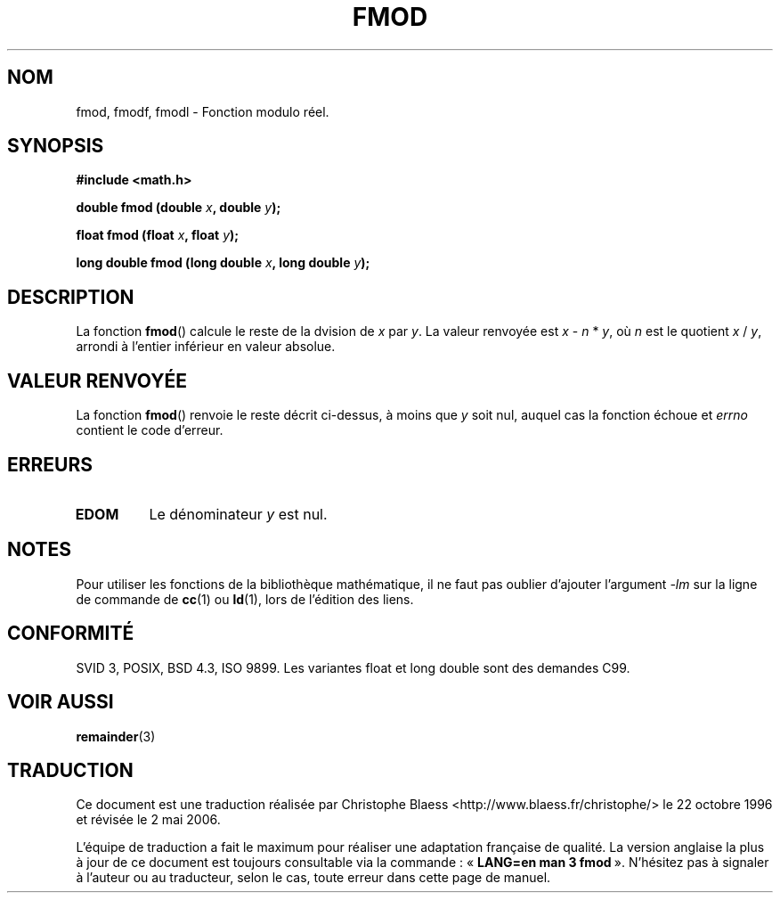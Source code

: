 .\" Copyright 1993 David Metcalfe (david@prism.demon.co.uk)
.\"
.\" Permission is granted to make and distribute verbatim copies of this
.\" manual provided the copyright notice and this permission notice are
.\" preserved on all copies.
.\"
.\" Permission is granted to copy and distribute modified versions of this
.\" manual under the conditions for verbatim copying, provided that the
.\" entire resulting derived work is distributed under the terms of a
.\" permission notice identical to this one
.\"
.\" Since the Linux kernel and libraries are constantly changing, this
.\" manual page may be incorrect or out-of-date.  The author(s) assume no
.\" responsibility for errors or omissions, or for damages resulting from
.\" the use of the information contained herein.  The author(s) may not
.\" have taken the same level of care in the production of this manual,
.\" which is licensed free of charge, as they might when working
.\" professionally.
.\"
.\" Formatted or processed versions of this manual, if unaccompanied by
.\" the source, must acknowledge the copyright and authors of this work.
.\"
.\" References consulted:
.\"     Linux libc source code
.\"     Lewine's _POSIX Programmer's Guide_ (O'Reilly & Associates, 1991)
.\"     386BSD man pages
.\" Modified Sat Jul 24 19:36:29 1993 by Rik Faith (faith@cs.unc.edu)
.\" Modified 2002-07-27 by Walter Harms
.\" 	(walter.harms@informatik.uni-oldenburg.de)
.\"
.\" Traduction 22/10/1996 par Christophe Blaess (ccb@club-internet.fr)
.\" Màj 19/07/1997
.\" Màj 21/07/2003 LDP-1.56
.\" Màj 30/07/2003 LDP-1.58
.\" Màj 20/07/2005 LDP-1.64
.\" Màj 01/05/2006 LDP-1.67.1
.\"
.TH FMOD 3 "27 juillet 2002" LDP "Manuel du programmeur Linux"
.SH NOM
fmod, fmodf, fmodl \- Fonction modulo réel.
.SH SYNOPSIS
.nf
.B #include <math.h>
.sp
.BI "double fmod (double " x ", double " y );
.sp
.BI "float fmod (float " x ", float " y );
.sp
.BI "long double fmod (long double " x ", long double " y );
.fi
.SH DESCRIPTION
La fonction \fBfmod\fP() calcule le reste de la dvision de \fIx\fP par
\fIy\fP. La valeur renvoyée est \fIx\fP - \fIn\fP * \fIy\fP, où \fIn\fP
est le quotient \fIx\fP / \fIy\fP, arrondi à l'entier inférieur en valeur
absolue.
.SH "VALEUR RENVOYÉE"
La fonction \fBfmod\fP() renvoie le reste décrit ci\-dessus, à moins
que \fIy\fP soit nul, auquel cas la fonction échoue et \fIerrno\fP
contient le code d'erreur.
.SH "ERREURS"
.TP
.B EDOM
Le dénominateur \fIy\fP est nul.
.SH NOTES
Pour utiliser les fonctions de la bibliothèque mathématique, il ne faut
pas oublier d'ajouter l'argument \fI\-lm\fP sur la ligne de commande de
\fBcc\fP(1) ou \fBld\fP(1), lors de l'édition des liens.
.SH "CONFORMITÉ"
SVID 3, POSIX, BSD 4.3, ISO 9899.
Les variantes float et long double sont des demandes C99.
.SH "VOIR AUSSI"
.BR remainder (3)
.SH TRADUCTION
.PP
Ce document est une traduction réalisée par Christophe Blaess
<http://www.blaess.fr/christophe/> le 22\ octobre\ 1996
et révisée le 2\ mai\ 2006.
.PP
L'équipe de traduction a fait le maximum pour réaliser une adaptation
française de qualité. La version anglaise la plus à jour de ce document est
toujours consultable via la commande\ : «\ \fBLANG=en\ man\ 3\ fmod\fR\ ».
N'hésitez pas à signaler à l'auteur ou au traducteur, selon le cas, toute
erreur dans cette page de manuel.
